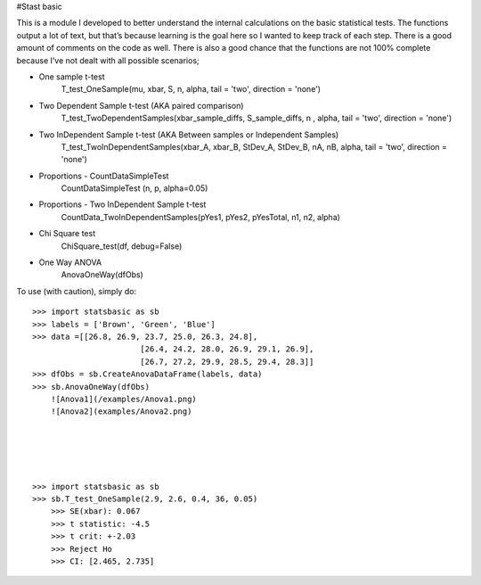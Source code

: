 #Stast basic

This is a module I developed to better understand the internal calculations on the basic statistical tests.
The functions  output a lot of text, but that’s because learning is the goal here so I wanted to keep track of each step.
There is a good amount of comments on the code as well.
There is also a good chance that the functions are not 100% complete because I’ve not dealt with all possible scenarios;

* One sample t-test
	T_test_OneSample(mu, xbar, S, n, alpha, tail = 'two', direction = 'none')
	
* Two Dependent Sample t-test 	 (AKA paired comparison)
	T_test_TwoDependentSamples(xbar_sample_diffs, S_sample_diffs, n , alpha, tail = 'two', direction = 'none')

* Two InDependent Sample t-test  (AKA Between samples or Independent Samples)	
	T_test_TwoInDependentSamples(xbar_A, xbar_B, StDev_A, StDev_B, nA, nB, alpha, tail = 'two', direction = 'none')
	
* Proportions - CountDataSimpleTest
	CountDataSimpleTest (n, p, alpha=0.05)

* Proportions - Two InDependent Sample t-test
	CountData_TwoInDependentSamples(pYes1, pYes2, pYesTotal, n1, n2, alpha)

* Chi Square test
	ChiSquare_test(df, debug=False)

*  One Way ANOVA
	AnovaOneWay(dfObs)


To use (with caution), simply do::

    >>> import statsbasic as sb
    >>> labels = ['Brown', 'Green', 'Blue']
    >>> data =[[26.8, 26.9, 23.7, 25.0, 26.3, 24.8],
			   [26.4, 24.2, 28.0, 26.9, 29.1, 26.9],       
			   [26.7, 27.2, 29.9, 28.5, 29.4, 28.3]]
    >>> dfObs = sb.CreateAnovaDataFrame(labels, data)
    >>> sb.AnovaOneWay(dfObs)
	![Anova1](/examples/Anova1.png)
	![Anova2](examples/Anova2.png)




	
    >>> import statsbasic as sb
    >>> sb.T_test_OneSample(2.9, 2.6, 0.4, 36, 0.05)
	>>> SE(xbar): 0.067
	>>> t statistic: -4.5
	>>> t crit: +-2.03
	>>> Reject Ho
	>>> CI: [2.465, 2.735]	